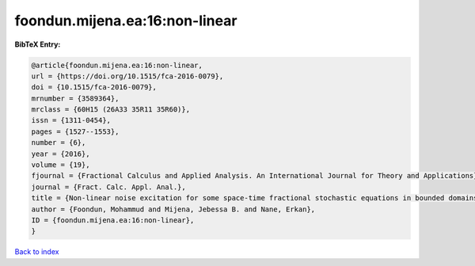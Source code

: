 foondun.mijena.ea:16:non-linear
===============================

.. :cite:t:`foondun.mijena.ea:16:non-linear`

.. bibliography:: ../../All.bib

**BibTeX Entry:**

.. code-block:: bibtex

   @article{foondun.mijena.ea:16:non-linear,
   url = {https://doi.org/10.1515/fca-2016-0079},
   doi = {10.1515/fca-2016-0079},
   mrnumber = {3589364},
   mrclass = {60H15 (26A33 35R11 35R60)},
   issn = {1311-0454},
   pages = {1527--1553},
   number = {6},
   year = {2016},
   volume = {19},
   fjournal = {Fractional Calculus and Applied Analysis. An International Journal for Theory and Applications},
   journal = {Fract. Calc. Appl. Anal.},
   title = {Non-linear noise excitation for some space-time fractional stochastic equations in bounded domains},
   author = {Foondun, Mohammud and Mijena, Jebessa B. and Nane, Erkan},
   ID = {foondun.mijena.ea:16:non-linear},
   }

`Back to index <../index>`_
